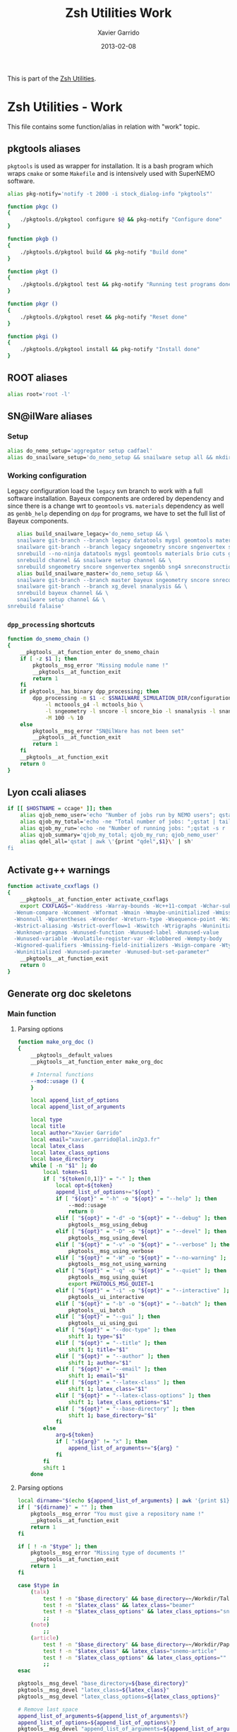 #+TITLE:  Zsh Utilities Work
#+AUTHOR: Xavier Garrido
#+DATE:   2013-02-08
#+OPTIONS: toc:nil num:nil ^:nil

This is part of the [[file:zsh-utilities.org][Zsh Utilities]].

* Zsh Utilities - Work
This file contains some function/alias in relation with "work" topic.
** pkgtools aliases
=pkgtools= is used as wrapper for installation. It is a bash program which wraps
=cmake= or some =Makefile= and is intensively used with SuperNEMO software.
#+BEGIN_SRC sh
  alias pkg-notify='notify -t 2000 -i stock_dialog-info "pkgtools"'

  function pkgc ()
  {
      ./pkgtools.d/pkgtool configure $@ && pkg-notify "Configure done"
  }

  function pkgb ()
  {
      ./pkgtools.d/pkgtool build && pkg-notify "Build done"
  }

  function pkgt ()
  {
      ./pkgtools.d/pkgtool test && pkg-notify "Running test programs done"
  }

  function pkgr ()
  {
      ./pkgtools.d/pkgtool reset && pkg-notify "Reset done"
  }

  function pkgi ()
  {
      ./pkgtools.d/pkgtool install && pkg-notify "Install done"
  }
#+END_SRC

** ROOT aliases
#+BEGIN_SRC sh
  alias root='root -l'
#+END_SRC

** SN@ilWare aliases
*** Setup
#+BEGIN_SRC sh
  alias do_nemo_setup='aggregator setup cadfael'
  alias do_snailware_setup='do_nemo_setup && snailware setup all && mkdir -p /tmp/${USER}/snemo.d'
#+END_SRC

*** Working configuration
Legacy configuration load the =legacy= svn branch to work with a full software
installation. Bayeux components are ordered by dependency and since there is a
change wrt to =geomtools= vs. =materials= dependency as well as =genbb_help=
depending on =dpp= for programs, we have to set the full list of Bayeux
components.
#+BEGIN_SRC sh
     alias build_snailware_legacy='do_nemo_setup && \
     snailware git-branch --branch legacy datatools mygsl geomtools materials brio cuts genbb_help genvtx trackfit emfield && \
     snailware git-branch --branch legacy sngeometry sncore sngenvertex sngenbb sng4 snreconstruction snvisualization snanalysis && \
     snrebuild --no-ninja datatools mygsl geomtools materials brio cuts genbb_help genvtx trackfit emfield && \
     snrebuild channel && snailware setup channel && \
     snrebuild sngeometry sncore sngenvertex sngenbb sng4 snreconstruction snvisualization snanalysis'
     alias build_snailware_master='do_nemo_setup && \
     snailware git-branch --branch master bayeux sngeometry sncore snreconstruction snvisualization && \
     snailware git-branch --branch xg_devel snanalysis && \
     snrebuild bayeux channel && \
     snailware setup channel && \
  snrebuild falaise'
#+END_SRC

*** =dpp_processing= shortcuts
#+BEGIN_SRC sh
  function do_snemo_chain ()
  {
      __pkgtools__at_function_enter do_snemo_chain
      if [ -z $1 ]; then
          pkgtools__msg_error "Missing module name !"
          __pkgtools__at_function_exit
          return 1
      fi
      if pkgtools__has_binary dpp_processing; then
          dpp_processing -m $1 -c $SNAILWARE_SIMULATION_DIR/configuration/current/module_manager.conf \
              -l mctoools_g4 -l mctools_bio \
              -l sngeometry -l sncore -l sncore_bio -l snanalysis -l snanalysis_bio -l snreconstruction \
              -M 100 -% 10
      else
          pkgtools__msg_error "SN@ilWare has not been set"
          __pkgtools__at_function_exit
          return 1
      fi
      __pkgtools__at_function_exit
      return 0
  }
#+END_SRC

** Lyon ccali aliases
#+BEGIN_SRC sh
  if [[ $HOSTNAME = ccage* ]]; then
      alias qjob_nemo_user='echo "Number of jobs run by NEMO users"; qstat -u \* -ext -s r| tail -n+3 | grep nemo | awk "{print \$5}" | sort | uniq -c'
      alias qjob_my_total='echo -ne "Total number of jobs: ";qstat | tail -n+3 | wc -l'
      alias qjob_my_run='echo -ne "Number of running jobs: ";qstat -s r | tail -n+3 | wc -l'
      alias qjob_summary='qjob_my_total; qjob_my_run; qjob_nemo_user'
      alias qdel_all='qstat | awk \'{print "qdel",$1}\' | sh'
  fi
#+END_SRC

** Activate g++ warnings
#+BEGIN_SRC sh
  function activate_cxxflags ()
  {
      __pkgtools__at_function_enter activate_cxxflags
      export CXXFLAGS="-Waddress -Warray-bounds -Wc++11-compat -Wchar-subscripts      \
    -Wenum-compare -Wcomment -Wformat -Wmain -Wmaybe-uninitialized -Wmissing-braces \
    -Wnonnull -Wparentheses -Wreorder -Wreturn-type -Wsequence-point -Wsign-compare \
    -Wstrict-aliasing -Wstrict-overflow=1 -Wswitch -Wtrigraphs -Wuninitialized      \
    -Wunknown-pragmas -Wunused-function -Wunused-label -Wunused-value               \
    -Wunused-variable -Wvolatile-register-var -Wclobbered -Wempty-body              \
    -Wignored-qualifiers -Wmissing-field-initializers -Wsign-compare -Wtype-limits  \
    -Wuninitialized -Wunused-parameter -Wunused-but-set-parameter"
      __pkgtools__at_function_exit
      return 0
  }
#+END_SRC
** Generate org doc skeletons
*** Main function
**** Parsing options
#+BEGIN_SRC sh
  function make_org_doc ()
  {
      __pkgtools__default_values
      __pkgtools__at_function_enter make_org_doc

      # Internal functions
      --mod::usage () {
      }

      local append_list_of_options
      local append_list_of_arguments

      local type
      local title
      local author="Xavier Garrido"
      local email="xavier.garrido@lal.in2p3.fr"
      local latex_class
      local latex_class_options
      local base_directory
      while [ -n "$1" ]; do
          local token=$1
          if [ "${token[0,1]}" = "-" ]; then
              local opt=${token}
              append_list_of_options+="${opt} "
              if [ "${opt}" = "-h" -o "${opt}" = "--help" ]; then
                  --mod::usage
                  return 0
              elif [ "${opt}" = "-d" -o "${opt}" = "--debug" ]; then
                  pkgtools__msg_using_debug
              elif [ "${opt}" = "-D" -o "${opt}" = "--devel" ]; then
                  pkgtools__msg_using_devel
              elif [ "${opt}" = "-v" -o "${opt}" = "--verbose" ]; then
                  pkgtools__msg_using_verbose
              elif [ "${opt}" = "-W" -o "${opt}" = "--no-warning" ]; then
                  pkgtools__msg_not_using_warning
              elif [ "${opt}" = "-q" -o "${opt}" = "--quiet" ]; then
                  pkgtools__msg_using_quiet
                  export PKGTOOLS_MSG_QUIET=1
              elif [ "${opt}" = "-i" -o "${opt}" = "--interactive" ]; then
                  pkgtools__ui_interactive
              elif [ "${opt}" = "-b" -o "${opt}" = "--batch" ]; then
                  pkgtools__ui_batch
              elif [ "${opt}" = "--gui" ]; then
                  pkgtools__ui_using_gui
              elif [ "${opt}" = "--doc-type" ]; then
                  shift 1; type="$1"
              elif [ "${opt}" = "--title" ]; then
                  shift 1; title="$1"
              elif [ "${opt}" = "--author" ]; then
                  shift 1; author="$1"
              elif [ "${opt}" = "--email" ]; then
                  shift 1; email="$1"
              elif [ "${opt}" = "--latex-class" ]; then
                  shift 1; latex_class="$1"
              elif [ "${opt}" = "--latex-class-options" ]; then
                  shift 1; latex_class_options="$1"
              elif [ "${opt}" = "--base-directory" ]; then
                  shift 1; base_directory="$1"
              fi
          else
              arg=${token}
              if [ "x${arg}" != "x" ]; then
                  append_list_of_arguments+="${arg} "
              fi
          fi
          shift 1
      done
#+END_SRC
**** Parsing options
#+BEGIN_SRC sh
  local dirname="$(echo ${append_list_of_arguments} | awk '{print $1}')"
  if [ "${dirname}" = "" ]; then
      pkgtools__msg_error "You must give a repository name !"
      __pkgtools__at_function_exit
      return 1
  fi

  if [ ! -n "$type" ]; then
      pkgtools__msg_error "Missing type of documents !"
      __pkgtools__at_function_exit
      return 1
  fi

  case $type in
      (talk)
          test ! -n "$base_directory" && base_directory=~/Workdir/Talk
          test ! -n "$latex_class" && latex_class="beamer"
          test ! -n "$latex_class_options" && latex_class_options="snemo,nologo"
          ;;
      (note)
          ;;
      (article)
          test ! -n "$base_directory" && base_directory=~/Workdir/Papers/pub/nemo-note
          test ! -n "$latex_class" && latex_class="snemo-article"
          test ! -n "$latex_class_options" && latex_class_options=""
          ;;
  esac

  pkgtools__msg_devel "base_directory=${base_directory}"
  pkgtools__msg_devel "latex_class=${latex_class}"
  pkgtools__msg_devel "latex_class_options=${latex_class_options}"

  # Remove last space
  append_list_of_arguments=${append_list_of_arguments%?}
  append_list_of_options=${append_list_of_options%?}
  pkgtools__msg_devel "append_list_of_arguments=${append_list_of_arguments}"
  pkgtools__msg_devel "append_list_of_options=${append_list_of_options}"
#+END_SRC
**** Internal functions
***** Create directories
#+BEGIN_SRC sh
  local directory=${base_directory}/${dirname}
  --mod::create_directories () {
      mkdir -p ${directory}/{pdf,figures}
  }
#+END_SRC
***** Generate org skeleton
#+BEGIN_SRC sh
  --mod::generate_org_skeleton () {
      local org_file
      case $type in
          (talk)
              org_file=${directory}/talk.org
              ;;
          (article)
              org_file=${directory}/note-$(date +%y%m%d).org
              ;;
      esac
      echo "#+TITLE:  ${title}"                               > ${org_file}
      echo "#+AUTHOR: ${author}"                             >> ${org_file}
      echo "#+EMAIL:  ${email}"                              >> ${org_file}
      echo "#+DATE:   $(date +%d/%m/%Y)"                     >> ${org_file}
      case $type in
          (talk)
              echo "#+OPTIONS: toc:nil num:nil author:nil ^:{}" >> ${org_file}
              echo "#+STARTUP: beamer"                       >> ${org_file}
              ;;
          (article)
              echo "#+OPTIONS: toc:nil author:nil ^:{}"      >> ${org_file}
              echo "#+STARTUP: entitiespretty"               >> ${org_file}
              ;;
      esac
      echo "#+LATEX_CLASS: ${latex_class}"                   >> ${org_file}
      echo "#+LATEX_CLASS_OPTIONS: [${latex_class_options}]" >> ${org_file}
      echo ""                                                >> ${org_file}
      # Special setup for article
      case $type in
          (article)
              begin="#+BEGIN"
              end="#+END"
              echo "#+CALL: vc-status() :results value latex" >> ${org_file}
              echo "* Abstract :ignoreheading:" >> ${org_file}
              echo "${begin}_ABSTRACT" >> ${org_file}
              echo "${end}_ABSTRACT" >> ${org_file}
              echo "* Introduction :ignoresecnumber:" >> ${org_file}
              echo "* Conclusion :ignoresecnumber:" >> ${org_file}
              echo "* References :ignoresecnumber:" >> ${org_file}
              echo "${begin}_BIBLIOGRAPHY" >> ${org_file}
              echo "${end}_BIBLIOGRAPHY" >> ${org_file}
              ;;
      esac
  }
#+END_SRC
***** Generate =makefile=
#+BEGIN_SRC sh
  --mod::generate_makefile () {
      local make_file=${directory}/Makefile
      echo "# -*- mode: makefile; -*-"                                         > ${make_file}
      echo "EMACS=emacs"                                                      >> ${make_file}
      echo "BATCH=\$(EMACS) --batch --eval '(setq starter-kit-dir \"~/.emacs.d\")' \
                                    --load '~/.emacs.d/starter-kit-org.el'"   >> ${make_file}
      echo "files_org = \$(wildcard *.org)"                                   >> ${make_file}
      echo "files_pdf = \$(files_org:.org=.pdf)"                              >> ${make_file}
      echo                                                                    >> ${make_file}
      echo "all: \$(files_pdf)"                                               >> ${make_file}
      echo                                                                    >> ${make_file}
      echo "%.pdf: %.org"                                                     >> ${make_file}
      echo "\t@echo \"NOTICE: Exporting \$< to pdf...\";"                     >> ${make_file}
      case $type in
          (talk)
              echo "\t@\$(BATCH) --visit \"\$<\" --funcall org-beamer-export-to-pdf" >> ${make_file}
              ;;
          (article)
              echo "\t@\$(BATCH) --visit \"\$<\" --funcall org-latex-export-to-pdf"  >> ${make_file}
              ;;
      esac
      echo "\t@cp \$@ pdf/\${@:.pdf=_${dirname}.pdf}"                         >> ${make_file}
      echo                                                                    >> ${make_file}
      echo "clean:"                                                           >> ${make_file}
      echo "\t@rm -rf latex.d *.tex *.pdf *.fdb* *~ "                         >> ${make_file}
      echo "\t@rm -rf *.out *.fls *.toc *.aux *.snm *.nav *.log"              >> ${make_file}
  }
#+END_SRC
***** Generate =.gitignore=
#+BEGIN_SRC sh
      --mod::generate_gitignore () {
          local gitignore=${directory}/.gitignore
          echo "/*.pdf"         >> ${gitignore}
          echo "/*.tex"         >> ${gitignore}
          echo "/*.auxlock"     >> ${gitignore}
          echo "/*.vrb"         >> ${gitignore}
          echo "/*.fdb_latexmk" >> ${gitignore}
          echo "/*.fls"         >> ${gitignore}
          echo "/*.aux"         >> ${gitignore}
          echo "*~"             >> ${gitignore}
          echo "latex.d/"       >> ${gitignore}
        }
#+END_SRC
***** Import function
#+BEGIN_SRC sh
  --mod::import_doc () {
      (
          local svn_directory
          case $type in
              (talk)
                  svn_directory=https://svn.lal.in2p3.fr/users/garrido/Talk
                  ;;
              (article)
                  svn_directory=https://svn.lal.in2p3.fr/users/garrido/Publications/nemo-note
                  ;;
          esac
          if [ -d ${directory}/.git ]; then
              pkgtools__msg_warning "Directory '${directory}' is already under git-svn !"
              return 0
          fi
          svn mkdir ${svn_directory}/${dirname} -m "create ${dirname} directory"
          svn import ${directory} ${svn_directory}/${dirname} -m "import trunk directory"
          rm -rf ${base_directory}/${dirname}
          mkdir -p ${base_directory}/${dirname}
          cd ${base_directory}/${dirname}
          git svn init --prefix=svn/ --trunk=. ${svn_directory}/${dirname}
          git svn fetch
      )
  }
#+END_SRC
**** Calling functions
#+BEGIN_SRC sh
  --mod::create_directories
  --mod::generate_org_skeleton
  --mod::generate_makefile
  --mod::generate_gitignore
  --mod::import_doc

  # Finally goto the directory
  cd ${base_directory}/${dirname}

  unset title author email latex_class latex_class_options
  unset dirname directory base svn_directory org_file
  unset append_list_of_arguments append_list_of_options
  unfunction -- --mod::usage
  unfunction -- --mod::import_doc
  unfunction -- --mod::generate_gitignore
  unfunction -- --mod::generate_makefile
  unfunction -- --mod::generate_org_skeleton
  unfunction -- --mod::create_directories
  __pkgtools__at_function_exit
  return 0
  }
#+END_SRC

*** Completion function
#+BEGIN_SRC sh
  # Connect completion system
  compdef _make_org_doc make_org_doc
  _make_org_doc () {
      _arguments -C                                                                      \
          '(-h --help)'{-h,--help}'[print help message]'                                 \
          '(-v --verbose)'{-v,--verbose}'[produce verbose logging]'                      \
          '(-d --debug)'{-d,--debug}'[produce debug logging]'                            \
          '(-D --devel)'{-D,--devel}'[produce devel logging]'                            \
          --doc-type'[set document type]:type:->type'                                    \
          --title'[set talk title]'                                                      \
          --author'[set author name]'                                                    \
          --email'[set email]'                                                           \
          --latex-class'[set LaTeX class name]:class:->class'                            \
          --latex-class-options'[set LaTeX class options]:class-options:->class-options' \
          --base-directory'[directory to put document]'                                  \
          '*: :->args' && ret=0
      case $state in
          (type)
              local types; types=('talk' 'article' 'note')
              _describe -t 'types' 'type' types && ret=0
              ;;
          (class)
              local classes; classes=('beamer')
              _describe -t 'classes' 'class' classes && ret=0
              ;;
          (class-options)
              local class_options; class_options=(
                  'snemo' 'cpp_teaching' 'ddpfo'
                  'nologo' 'notitlelogo' 'noheaderlogo'
              )
              _describe -t 'class-options' 'option' class_options && ret=0
              ;;
          (args)
              local dirname; dirname=($(date +%y%m%d)_)
              _describe -t 'dirname' 'dirname' dirname && ret=0
              ;;
      esac
  }
#+END_SRC

** Parse C++ program options
This function parse the content of a C++ program and extract command line
options passed with [[http://www.boost.org/doc/libs/1_55_0/doc/html/program_options.html][boost::program_options]]

#+BEGIN_SRC sh
  function parse_cpp_program_options ()
  {
      __pkgtools__at_function_enter parse_cpp_program_options

      # Internal function to stream 'echo' command
      __parse ()
      {
          local find_begin_description=0
          local find_end_description=1
          local data_type=""
          for token in $(sed -n '/add_options/,/;/p' $1)
          do
              if [[ "$token" == *';'* ]]; then
                  break
              fi
              token=${token/\\n/ }
              pkgtools__msg_devel "token = ${token}"
              if [[ "$token" == *'"'* ]]; then
                  # Get option indentificator
                  if [[ "$token" == *'("'* ]]; then
                      if [[ "$token" == *'")'* ]]; then
                          continue
                      fi
                      if [ ${find_end_description} -eq 0 ]; then
                          data_type=""
                          find_end_description=1
                          find_begin_description=0
                          echo "]' \\"

                      fi
                      local tmp=$(echo ${token%?} | sed 's/[("\]//g')
                      local opt1=$(echo $tmp | cut -d',' -f1)
                      local opt2=$(echo $tmp | cut -d',' -f2)
                      if [ ${#opt1} = ${#opt2} ]; then
                          test ${#opt1} -gt 1 && echo -ne "--${opt1}"
                      elif [ ${#opt1} -gt ${#opt2} ]; then
                          echo -ne "{-${opt2},--${opt1}}"
                      else
                          echo -ne "{-${opt1},--${opt2}}"
                      fi
                  elif [[ "$token" == *'")'* ]]; then
                      token=$(echo ${token} | sed 's/[."]//g')
                      if [ ${find_begin_description} -eq 1 ]; then
                          data_type=""
                          find_end_description=1
                          find_begin_description=0
                          echo "${token%)}${data_type}]' \\"
                      fi
                  else
                      token=$(echo ${token} | sed 's/["\\]//g')
                      if [ ${find_end_description} -eq 1 ]; then
                          find_end_description=0
                          find_begin_description=1
                          echo -ne "'[${token#\"} "
                      else
                          echo -ne "${token} "
                      fi
                  fi
              elif [[ "$token" != *'->'* ]]; then
                  if [[ ${find_begin_description} -eq 1 && ${find_end_description} -eq 0 ]]; then
                      if [ "$token" != ")" ]; then
                          token=$(echo ${token} | sed 's/[;"\\]//g')
                          echo -ne "${token} "
                      fi
                      # elif [[ "${token}" == *"::value<"* ]]; then
                      #     tmp=${token##*value<}
                      #     tmp=${tmp%%>*}
                      #     if [ "${tmp}" == "bool" ];then
                      #         data_type=":boolean:(true false)"
                      #     elif [ "${tmp}" == "int" ]; then
                      #         data_type=":number"
                      #     elif [ "${tmp}" == "double" ]; then
                      #         data_type=":number"
                      #     fi
                  fi
              fi
          done
          if [ ${find_end_description} -eq 0 ]; then
              echo "]' \\"
          fi
          unset token
          unset find_begin_description find_end_description
          unset data_type
      }

      for program_file in $1
      do
          local program_name=$(basename ${program_file%.cxx})

          local completion_file=/tmp/_${program_name}
          cat ${program_file} | grep -q add_options
          if [ $? -ne 0 ]; then
              pkgtools__msg_warning "Program ${program_name} does not use boost::program_option ! Skip it !"
              continue
          else
              pkgtools__msg_notice "Build completion system for program ${program_name}"
          fi

          __header () {
              echo "#compdef ${program_name}"
              echo
              echo "function _${program_name} ()"
              echo "{"
              echo "typeset -A opt_args"
              echo "local context state line curcontext=\"$curcontext\""
              echo
              echo " _arguments \\"
          }
          __header > ${completion_file}
          __parse ${program_file} >> ${completion_file}
          __footer () {
              echo "'*: :->args' \\"
              echo "&& ret=0"
              echo
              echo "case \$state in"
              echo "args)"
              echo "_files -/"
              echo ";;"
              echo "esac"
              echo
              echo "return ret"
              echo "}"
              echo
              echo "_${program_name} \"\$@\""
              echo
              echo "# Local Variables:"
              echo "# mode: Shell-Script"
              echo "# sh-indentation: 2"
              echo "# indent-tabs-mode: nil"
              echo "# sh-basic-offset: 2"
              echo "# End:"
          }
          __footer >> ${completion_file}
          pkgtools__msg_notice "File has been parsed in ${completion_file} file"
      done

      __pkgtools__at_function_exit
      return 0
  }
  compdef '_files -g "*.cxx"' parse_cpp_program_options
#+END_SRC

